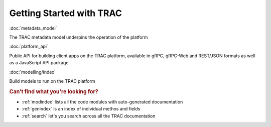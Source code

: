 
Getting Started with TRAC
=========================


:doc:`metadata_model`

The TRAC metadata model underpins the operation of the platform

:doc:`platform_api`

Public API for building client apps on the TRAC platform,
available in gRPC, gRPC-Web and REST/JSON formats as well as a JavaScript API package

:doc:`modelling/index`

Build models to run on the TRAC platform


.. rubric:: Can't find what you're looking for?


* :ref:`modindex` lists all the code modules with auto-generated documentation
* :ref:`genindex` is an index of individual methos and fields
* :ref:`search` let's you search across all the TRAC documentation
